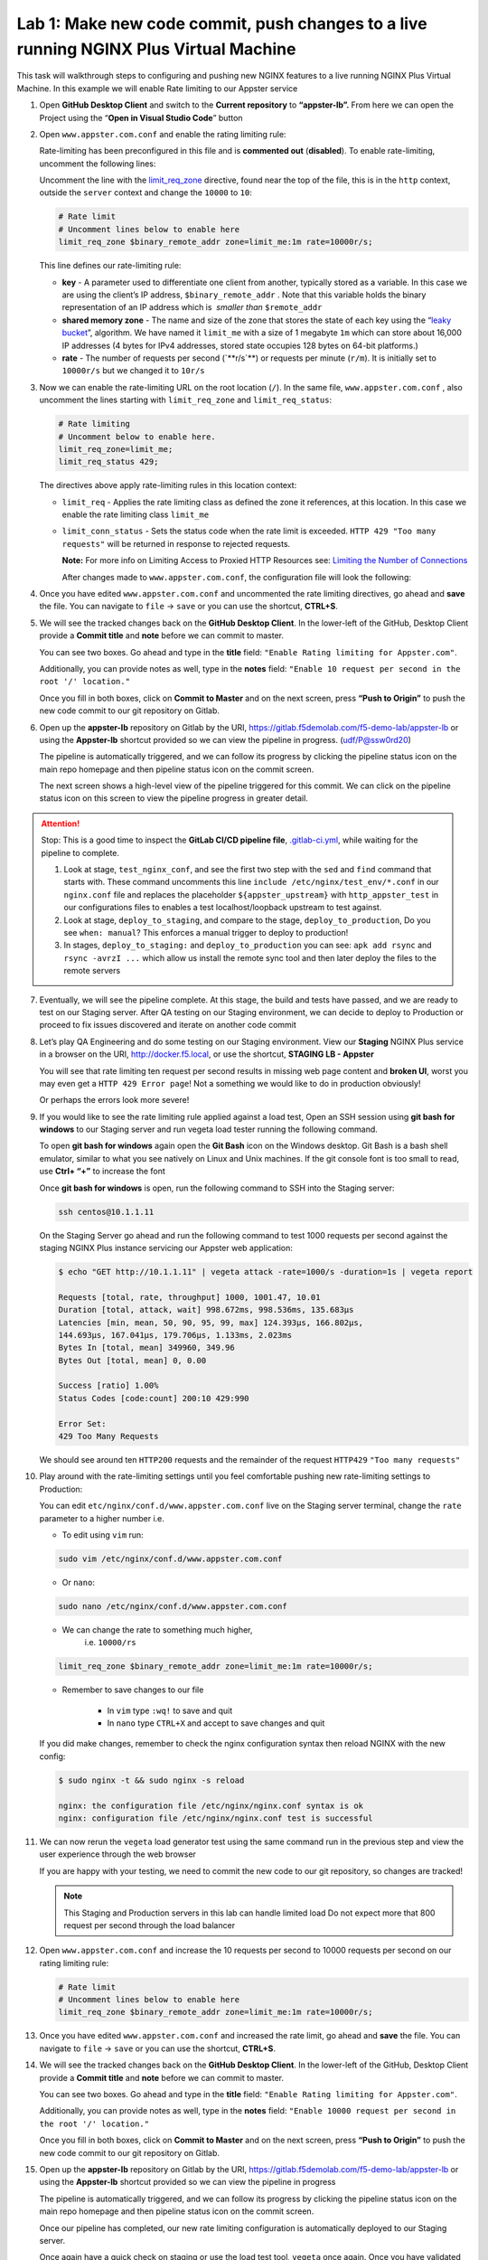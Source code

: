 Lab 1: Make new code commit, push changes to a live running NGINX Plus Virtual Machine
======================================================================================

This task will walkthrough steps to configuring and pushing new NGINX
features to a live running NGINX Plus Virtual Machine. In this example
we will enable Rate limiting to our Appster service

1. Open **GitHub Desktop Client** and switch to the **Current
   repository** to **“appster-lb”.** From here we can open the Project
   using the “**Open in Visual Studio Code**” button

   .. image:: ../images/image2.png

2. Open ``www.appster.com.conf`` and enable the rating limiting rule:

   Rate-limiting has been preconfigured in this file and is
   **commented out** (**disabled**). To enable rate-limiting, uncomment
   the following lines:

   Uncomment the line with
   the \ `limit_req_zone <https://nginx.org/en/docs/http/ngx_http_limit_req_module.html#limit_req_zone>`__ directive,
   found near the top of the file, this is in the \ ``http`` context,
   outside the ``server`` context and change the ``10000`` to ``10``:

   .. code-block:: ini

      # Rate limit
      # Uncomment lines below to enable here
      limit_req_zone $binary_remote_addr zone=limit_me:1m rate=10000r/s;

   This line defines our rate-limiting rule:

   - **key** - A parameter used to differentiate
     one client from another, typically stored as a variable. In this case we are
     using the client’s IP address, \ ``$binary_remote_addr`` . Note that
     this variable holds the binary representation of an IP address which
     is  *smaller than* ``$remote_addr``
   - **shared memory zone** - The name and size of the zone that stores the
     state of each key using the “`leaky
     bucket <https://en.wikipedia.org/wiki/Leaky_bucket>`__”, algorithm. We have
     named it ``limit_me`` with a size of 1 megabyte ``1m`` which can
     store about 16,000 IP addresses (4 bytes for IPv4 addresses, stored
     state occupies 128 bytes on 64-bit platforms.)
   - **rate** - The number of requests per second
     (\`**r/s\`**) or requests per minute (\ ``r/m``). It is initially
     set to ``10000r/s`` but we changed it to ``10r/s``

3. Now we can enable the rate-limiting URL on the root location (``/``).
   In the same file, ``www.appster.com.conf`` , also uncomment the lines
   starting with ``limit_req_zone`` and ``limit_req_status``:

   .. code:: ini

      # Rate limiting
      # Uncomment below to enable here.
      limit_req_zone=limit_me;
      limit_req_status 429;

   The directives above apply rate-limiting rules in this location context:

   -  ``limit_req`` - Applies the rate limiting class as defined the zone
      it references, at this location. In this case we enable the rate
      limiting class ``limit_me``
   -  ``limit_conn_status`` - Sets the status code when the rate limit is exceeded.
      ``HTTP 429 "Too many requests"`` will be returned in response to rejected
      requests.

      **Note:** For more info on Limiting Access to Proxied HTTP Resources
      see: `Limiting the Number of
      Connections <https://docs.nginx.com/nginxadmin-guide/security-controls/controlling-access-proxied-http/>`__

      After changes made to ``www.appster.com.conf``, the configuration
      file will look the following:

      .. image:: ../images/image3.png

4. Once you have edited ``www.appster.com.conf`` and uncommented the
   rate limiting directives, go ahead and **save** the file. You can
   navigate to ``file`` -> ``save`` or you can use the shortcut,
   **CTRL+S**.

5. We will see the tracked changes back on the \ **GitHub Desktop
   Client**. In the lower-left of the GitHub, Desktop Client provide a
   **Commit title** and **note** before we can commit to master.

   You can see two boxes. Go ahead and type in the **title** field:
   ``"Enable Rating limiting for Appster.com"``. 

   Additionally, you can provide notes as well, type in the **notes**
   field: ``"Enable 10 request per second in the root '/' location."``

   Once you fill in both boxes, click on **Commit to Master** and on the
   next screen, press **“Push to Origin”** to push the new code commit
   to our git repository on Gitlab.

   .. image:: ../images/image4.png

   .. image:: ../images/image5.png

6. Open up the \ **appster-lb** repository on Gitlab by the
   URI, \ `https://gitlab.f5demolab.com/f5-demo-lab/appster-lb <https://gitlab.f5demolab.com/f5-demo-lab/appster-lb>`__
   or using the \ **Appster-lb** shortcut provided so we can view the
   pipeline in progress. (udf/P@ssw0rd20)

   The pipeline is automatically triggered, and we can follow its
   progress by clicking the pipeline status icon on the main repo
   homepage and then pipeline status icon on the commit screen.

   .. image:: ../images/image6.png

   .. image:: ../images/image7.png

   The next screen shows a high-level view of the pipeline triggered for
   this commit. We can click on the pipeline status icon on this screen
   to view the pipeline progress in greater detail.

.. attention:: Stop: This is a good time to inspect the **GitLab CI/CD pipeline file**, 
   `.gitlab-ci.yml <https://gitlab.f5.local/f5-demo-lab/appster-lb/-/blob/master/.gitlab-ci.yml>`__,
   while waiting for the pipeline to complete.

   #. Look at stage, ``test_nginx_conf``, and see the first two step with the ``sed`` and ``find``
      command that starts with. These command uncomments this line ``include /etc/nginx/test_env/*.conf``
      in our ``nginx.conf`` file and replaces the placeholder ``${appster_upstream}`` with
      ``http_appster_test`` in our configurations files to enables a test localhost/loopback
      upstream to test against.

   #. Look at stage, ``deploy_to_staging``, and compare to the stage, ``deploy_to_production``,
      Do you see ``when: manual``? This enforces a manual trigger to deploy to production!

   #. In stages, ``deploy_to_staging:`` and ``deploy_to_production`` you can see: ``apk add rsync`` and ``rsync -avrzI ...`` which allow us install the remote sync tool and then later deploy the files
      to the remote servers

7. Eventually, we will see the pipeline complete. At this stage, the
   build and tests have passed, and we are ready to test on our Staging
   server. After QA testing on our Staging environment, we can decide to
   deploy to Production or proceed to fix issues discovered and iterate
   on another code commit

   .. image:: ../images/image9.png

8.  Let’s play QA Engineering and do some testing on our Staging
    environment. View our **Staging** NGINX Plus service in a browser on
    the
    URI, \ `http://docker.f5.local <http://docker.f5.local>`__,
    or use the shortcut, \ **STAGING LB - Appster**

    .. image:: ../images/image10.png

    You will see that rate limiting ten request per second results in
    missing web page content and **broken UI**, worst you may even get a
    ``HTTP 429 Error page``! Not a something we would like to do in
    production obviously!

    .. image:: ../images/image11.png

    Or perhaps the errors look more severe!

    .. image:: ../images/image14.png

9.  If you would like to see the rate limiting rule applied against a
    load test, Open an SSH session using **git bash for windows** to our
    Staging server and run vegeta load tester running the following
    command.

    To open **git bash for windows** again open the **Git Bash** icon on
    the Windows desktop. Git Bash is a bash shell emulator, similar to
    what you see natively on Linux and Unix machines. If the git console
    font is too small to read, use **Ctrl+ “+”** to increase the font

    Once **git bash for windows** is open, run the following command to
    SSH into the Staging server:

    .. code-block:: bash

       ssh centos@10.1.1.11

    .. image:: ../images/image12.png

    On the Staging Server go ahead and run the following command to test
    1000 requests per second against the staging NGINX Plus instance
    servicing our Appster web application:

    .. code-block:: bash

       $ echo "GET http://10.1.1.11" | vegeta attack -rate=1000/s -duration=1s | vegeta report

       Requests [total, rate, throughput] 1000, 1001.47, 10.01
       Duration [total, attack, wait] 998.672ms, 998.536ms, 135.683µs
       Latencies [min, mean, 50, 90, 95, 99, max] 124.393µs, 166.802µs,
       144.693µs, 167.041µs, 179.706µs, 1.133ms, 2.023ms
       Bytes In [total, mean] 349960, 349.96
       Bytes Out [total, mean] 0, 0.00

       Success [ratio] 1.00%
       Status Codes [code:count] 200:10 429:990

       Error Set:
       429 Too Many Requests

    We should see around ten ``HTTP200`` requests and the remainder of
    the request ``HTTP429`` ``"Too many requests"``

10. Play around with the rate-limiting settings until you feel
    comfortable pushing new rate-limiting settings to Production:

    You can edit ``etc/nginx/conf.d/www.appster.com.conf`` live on the
    Staging server terminal, change the ``rate`` parameter to a higher
    number i.e.

    - To edit using ``vim`` run:

    .. code:: bash

       sudo vim /etc/nginx/conf.d/www.appster.com.conf

    - Or ``nano``:

    .. code:: bash

       sudo nano /etc/nginx/conf.d/www.appster.com.conf

    - We can change the rate to something much higher,
       i.e. \ ``10000/rs``

    .. code:: ini

       limit_req_zone $binary_remote_addr zone=limit_me:1m rate=10000r/s;

    - Remember to save changes to our file

       -  In ``vim`` type ``:wq!`` to save and quit
       -  In ``nano`` type ``CTRL+X`` and accept to save changes and
          quit

    If you did make changes, remember to check the nginx configuration
    syntax then reload NGINX with the new config:

    .. code:: bash

       $ sudo nginx -t && sudo nginx -s reload

       nginx: the configuration file /etc/nginx/nginx.conf syntax is ok
       nginx: configuration file /etc/nginx/nginx.conf test is successful

11. We can now rerun the ``vegeta`` load generator test using the same
    command run in the previous step and view the user experience
    through the web browser

    If you are happy with your testing, we need to commit the new code
    to our git repository, so changes are tracked!

    .. note:: This Staging and Production servers in this lab can handle
       limited load Do not expect more that 800 request per second through
       the load balancer

12. Open ``www.appster.com.conf`` and increase the 10 requests per
    second to 10000 requests per second on our rating limiting rule:

    .. code:: ini

       # Rate limit
       # Uncomment lines below to enable here
       limit_req_zone $binary_remote_addr zone=limit_me:1m rate=10000r/s;

    .. image:: ../images/image15.png

13. Once you have edited ``www.appster.com.conf`` and increased the rate
    limit, go ahead and **save** the file. You can navigate to ``file``
    -> ``save`` or you can use the shortcut, **CTRL+S**.

14. We will see the tracked changes back on the \ **GitHub Desktop
    Client**. In the lower-left of the GitHub, Desktop Client provide a
    **Commit title** and **note** before we can commit to master.

    You can see two boxes. Go ahead and type in the **title** field:
    ``"Enable Rating limiting for Appster.com"``. 

    Additionally, you can provide notes as well, type in the **notes**
    field:
    ``"Enable 10000 request per second in the root '/' location."``

    Once you fill in both boxes, click on **Commit to Master** and on
    the next screen, press **“Push to Origin”** to push the new code
    commit to our git repository on Gitlab.

    .. image:: ../images/image16.png

    .. image:: ../images/image5.png

15. Open up the **appster-lb** repository on Gitlab by the URI,
    `https://gitlab.f5demolab.com/f5-demo-lab/appster-lb <https://gitlab.f5demolab.com/f5-demo-lab/appster-lb>`__
    or using the **Appster-lb** shortcut provided so we can view the
    pipeline in progress

    The pipeline is automatically triggered, and we can follow its
    progress by clicking the pipeline status icon on the main repo
    homepage and then pipeline status icon on the commit screen.

    .. image:: ../images/image6.png

    .. image:: ../images/image17.png

    Once our pipeline has completed, our new rate limiting configuration
    is automatically deployed to our Staging server.

    Once again have a quick check on staging or use the load test tool,
    ``vegeta`` once again. Once you have validated the changes we can
    push to production!

16. Remember we have purposely left deployment to Production to a human
    trigger, press the \ **Play button** to deploy the new code to
    Production. We can click on the title to the progress of the
    deployment stage in realtime.

    A \ **green tick** on this stage indicates a successful deployment
    and we are now live in Production!

    .. image:: ../images/image13.png

.. attention::

   **Congratulations on completing the lab!**

   **Thank you for your interest in the NGINX CI/CD lab. We hope you have found this lab to be valuable. For more information on NGINX Plus, please visit https://www.nginx.com**
